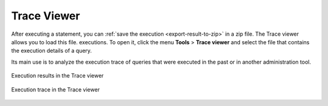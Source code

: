 =============
Trace Viewer
=============

After executing a statement, you can :ref:`save the execution <export-result-to-zip>`
in a zip file. The Trace viewer allows you to load this file. executions. To open it, click the menu **Tools** > **Trace viewer** and select the file that contains the execution details of a query.

Its main use is to analyze the execution trace of queries that were executed in the past or in another administration tool.

.. figure:: DenodoVirtualDataPort.AdministrationGuide-4.png
   :align: center
   :alt: Execution results in the Trace viewer
   :name: Execution results in the Trace viewer

   Execution results in the Trace viewer

.. figure:: DenodoVirtualDataPort.AdministrationGuide-3.png
   :align: center
   :alt: Execution trace in the Trace viewer
   :name: Execution trace in the Trace viewer

   Execution trace in the Trace viewer
